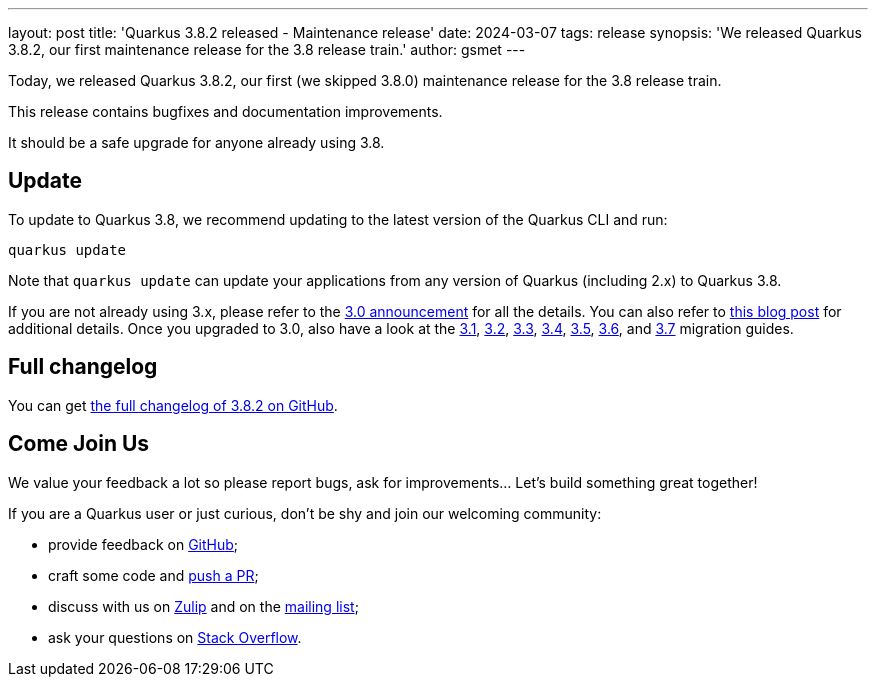 ---
layout: post
title: 'Quarkus 3.8.2 released - Maintenance release'
date: 2024-03-07
tags: release
synopsis: 'We released Quarkus 3.8.2, our first maintenance release for the 3.8 release train.'
author: gsmet
---

Today, we released Quarkus 3.8.2, our first (we skipped 3.8.0) maintenance release for the 3.8 release train.

This release contains bugfixes and documentation improvements.

It should be a safe upgrade for anyone already using 3.8.

== Update

To update to Quarkus 3.8, we recommend updating to the latest version of the Quarkus CLI and run:

[source,bash]
----
quarkus update
----

Note that `quarkus update` can update your applications from any version of Quarkus (including 2.x) to Quarkus 3.8.

If you are not already using 3.x, please refer to the https://quarkus.io/blog/quarkus-3-0-final-released/[3.0 announcement] for all the details.
You can also refer to https://quarkus.io/blog/quarkus-3-upgrade/[this blog post] for additional details.
Once you upgraded to 3.0, also have a look at the https://github.com/quarkusio/quarkus/wiki/Migration-Guide-3.1[3.1], https://github.com/quarkusio/quarkus/wiki/Migration-Guide-3.2[3.2], https://github.com/quarkusio/quarkus/wiki/Migration-Guide-3.3[3.3], https://github.com/quarkusio/quarkus/wiki/Migration-Guide-3.4[3.4], https://github.com/quarkusio/quarkus/wiki/Migration-Guide-3.5[3.5], https://github.com/quarkusio/quarkus/wiki/Migration-Guide-3.6[3.6], and https://github.com/quarkusio/quarkus/wiki/Migration-Guide-3.7[3.7] migration guides.

== Full changelog

You can get https://github.com/quarkusio/quarkus/releases/tag/3.8.2[the full changelog of 3.8.2 on GitHub].

== Come Join Us

We value your feedback a lot so please report bugs, ask for improvements... Let's build something great together!

If you are a Quarkus user or just curious, don't be shy and join our welcoming community:

 * provide feedback on https://github.com/quarkusio/quarkus/issues[GitHub];
 * craft some code and https://github.com/quarkusio/quarkus/pulls[push a PR];
 * discuss with us on https://quarkusio.zulipchat.com/[Zulip] and on the https://groups.google.com/d/forum/quarkus-dev[mailing list];
 * ask your questions on https://stackoverflow.com/questions/tagged/quarkus[Stack Overflow].
